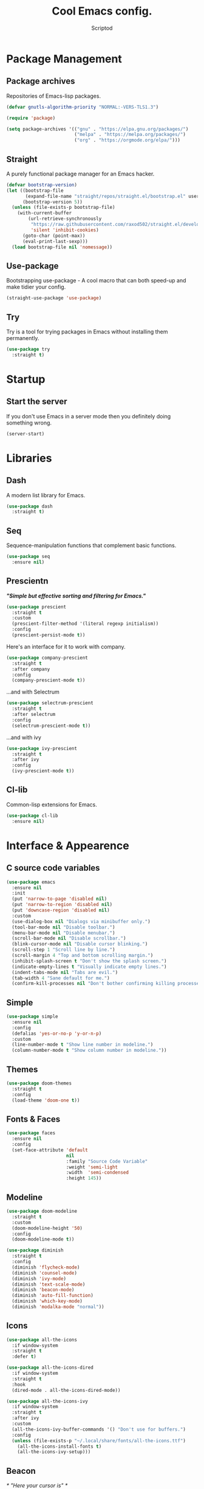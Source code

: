#+TITLE: Cool Emacs config.
#+AUTHOR: Scriptod
#+STARTUP: overview

* Package Management
** Package archives
Repositories of Emacs-lisp packages.

#+BEGIN_SRC emacs-lisp
(defvar gnutls-algorithm-priority "NORMAL:-VERS-TLS1.3")

(require 'package)

(setq package-archives '(("gnu" . "https://elpa.gnu.org/packages/")
                         ("melpa" . "https://melpa.org/packages/")
                         ("org" . "https://orgmode.org/elpa/")))
#+END_SRC
** Straight
A purely functional package manager for an Emacs hacker.

#+BEGIN_SRC emacs-lisp
(defvar bootstrap-version)
(let ((bootstrap-file
       (expand-file-name "straight/repos/straight.el/bootstrap.el" user-emacs-directory))
      (bootstrap-version 5))
  (unless (file-exists-p bootstrap-file)
    (with-current-buffer
        (url-retrieve-synchronously
         "https://raw.githubusercontent.com/raxod502/straight.el/develop/install.el"
         'silent 'inhibit-cookies)
      (goto-char (point-max))
      (eval-print-last-sexp)))
  (load bootstrap-file nil 'nomessage))
#+END_SRC
** Use-package
Bootstrapping use-package - A cool macro that can both speed-up and make tidier your config. 

#+BEGIN_SRC emacs-lisp
(straight-use-package 'use-package)
#+END_SRC
** Try
Try is a tool for trying packages in Emacs without installing them permanently.

#+BEGIN_SRC emacs-lisp
(use-package try
  :straight t)
#+END_SRC

* Startup
** Start the server
If you don't use Emacs in a server mode then you definitely doing something wrong.

#+BEGIN_SRC emacs-lisp
(server-start)
#+END_SRC
* Libraries
** Dash
A modern list library for Emacs.

#+BEGIN_SRC emacs-lisp
(use-package dash
  :straight t)
#+END_SRC

** Seq
Sequence-manipulation functions that complement basic functions.

#+BEGIN_SRC emacs-lisp
(use-package seq
  :ensure nil)
#+END_SRC

** Prescientn
/*"Simple but effective sorting and filtering for Emacs."*/

#+BEGIN_SRC emacs-lisp
(use-package prescient
  :straight t
  :custom
  (prescient-filter-method '(literal regexp initialism))
  :config
  (prescient-persist-mode t))
#+END_SRC

Here's an interface for it to work with company.

#+BEGIN_SRC emacs-lisp
(use-package company-prescient
  :straight t
  :after company
  :config
  (company-prescient-mode t))
#+END_SRC

...and with Selectrum

#+BEGIN_SRC emacs-lisp :tangle no
(use-package selectrum-prescient
  :straight t
  :after selectrum
  :config
  (selectrum-prescient-mode t))
#+END_SRC

...and with ivy

#+BEGIN_SRC emacs-lisp
(use-package ivy-prescient
  :straight t
  :after ivy
  :config
  (ivy-prescient-mode t))
#+END_SRC
** Cl-lib
Common-lisp extensions for Emacs.

#+BEGIN_SRC emacs-lisp
(use-package cl-lib
  :ensure nil)
#+END_SRC
* Interface & Appearence
** C source code variables
#+BEGIN_SRC emacs-lisp 
(use-package emacs
  :ensure nil
  :init
  (put 'narrow-to-page 'disabled nil)
  (put 'narrow-to-region 'disabled nil)
  (put 'downcase-region 'disabled nil)
  :custom
  (use-dialog-box nil "Dialogs via minibuffer only.")
  (tool-bar-mode nil "Disable toolbar.")
  (menu-bar-mode nil "Disable menubar.")
  (scroll-bar-mode nil "Disable scrollbar.")
  (blink-cursor-mode nil "Disable cursor blinking.")
  (scroll-step 1 "Scroll line by line.")
  (scroll-margin 4 "Top and bottom scrolling margin.")
  (inhibit-splash-screen t "Don't show the splash screen.")
  (indicate-empty-lines t "Visually indicate empty lines.")
  (indent-tabs-mode nil "Tabs are evil.")
  (tab-width 4 "Sane default for me.")
  (confirm-kill-processes nil "Don't bother confirming killing processes"))
#+END_SRC
** Simple
#+BEGIN_SRC emacs-lisp
(use-package simple
  :ensure nil
  :config
  (defalias 'yes-or-no-p 'y-or-n-p)
  :custom
  (line-number-mode t "Show line number in modeline.")
  (column-number-mode t "Show column number in modeline."))
#+END_SRC
** Themes
#+BEGIN_SRC emacs-lisp  
  (use-package doom-themes
    :straight t
    :config
    (load-theme 'doom-one t))
#+END_SRC

** Fonts & Faces
#+BEGIN_SRC emacs-lisp
(use-package faces
  :ensure nil
  :config
  (set-face-attribute 'default
                      nil
                      :family "Source Code Variable"
                      :weight 'semi-light
                      :width  'semi-condensed
                      :height 145))
#+END_SRC
** Modeline
#+BEGIN_SRC emacs-lisp
(use-package doom-modeline
  :straight t
  :custom
  (doom-modeline-height '50)
  :config
  (doom-modeline-mode t))
#+END_SRC

#+BEGIN_SRC emacs-lisp
(use-package diminish
  :straight t
  :config
  (diminish 'flycheck-mode)
  (diminish 'counsel-mode)
  (diminish 'ivy-mode)
  (diminish 'text-scale-mode)
  (diminish 'beacon-mode)
  (diminish 'auto-fill-function)
  (diminish 'which-key-mode)
  (diminish 'modalka-mode "normal"))
#+END_SRC
** Icons
#+BEGIN_SRC emacs-lisp
(use-package all-the-icons
  :if window-system
  :straight t
  :defer t)
#+END_SRC

#+BEGIN_SRC emacs-lisp
(use-package all-the-icons-dired
  :if window-system
  :straight t
  :hook
  (dired-mode . all-the-icons-dired-mode))
#+END_SRC

#+BEGIN_SRC emacs-lisp
(use-package all-the-icons-ivy
  :if window-system
  :straight t
  :after ivy
  :custom
  (all-the-icons-ivy-buffer-commands '() "Don't use for buffers.")
  :config
  (unless (file-exists-p "~/.local/share/fonts/all-the-icons.ttf")
    (all-the-icons-install-fonts t)
    (all-the-icons-ivy-setup)))
#+END_SRC
** Beacon
/* "Here your cursor is" */

#+BEGIN_SRC emacs-lisp
(use-package beacon
  :straight t
  :config
  (beacon-mode t))
#+END_SRC
** Dashboard
A cool dashboard to see every time I load muh Emacs.

#+BEGIN_SRC emacs-lisp
(use-package dashboard
  :straight t
  :config
  (dashboard-setup-startup-hook)
  ;; Set the title
  (setq dashboard-banner-logo-title "Welcome to Emacs, thermo-nuclear Man-Machine Interface for Texual data. Happy Hacking.")
  ;; Set the banner
  (setq dashboard-startup-banner 'logo)
  (setq dashboard-center-content t)
  (setq dashboard-items '((recents  . 5)
                        (bookmarks . 5))))
#+END_SRC
** Darkroom
Distraction-free mode.

#+BEGIN_SRC emacs-lisp
(use-package darkroom
  :straight t)
#+END_SRC
** Focus
#+BEGIN_SRC emacs-lisp
(use-package focus
  :straight t)
#+END_SRC 
** Flycheck
#+BEGIN_SRC emacs-lisp
(use-package flycheck
  :straight t
  :config
  (global-flycheck-mode t))
#+END_SRC
* Keyboard & Shortcuts
** General
General.el is a cool interface for making key bindings.

#+BEGIN_SRC emacs-lisp
(use-package general
  :straight t)
#+END_SRC
** Hydra
/* "Make bindings that stick around" */

#+BEGIN_SRC emacs-lisp
(use-package hydra
  :straight t)
#+END_SRC

Hydra integration with use-package.

#+BEGIN_SRC emacs-lisp
(use-package use-package-hydra
  :straight t)
#+END_SRC
** Key-chord
#+BEGIN_SRC emacs-lisp :tangle no
(use-package key-chord
  :straight t
  :custom
  (key-chord-two-keys-delay '0.01)
  (key-chord-one-key-delay '0.15)
  :hook
  (after-init . key-chord-global-mode))

;(key-chord-define modalka-mode-map "dj" 'delete-backward-char)
;(key-chord-define modalka-mode-map "dl" 'delete-char)
;(key-chord-define modalka-mode-map "du" 'backward-kill-word)
;(key-chord-define modalka-mode-map "do" 'kill-word)
;(key-chord-define modalka-mode-map "dr" 'kill-region)
;(key-chord-define modalka-mode-map "dd" 'kill-whole-line)
;(key-chord-define modalka-mode-map "dm" 'avy-kill-whole-line)
;(key-chord-define modalka-mode-map "d;" 'kill-line)
;(key-chord-define modalka-mode-map "dh" 'reverse-kill-line)
;(key-chord-define modalka-mode-map "dt" 'zap-to-char)

;(key-chord-define modalka-mode-map "tl" 'counsel-yank-pop)


;(key-chord-define modalka-mode-map "ei" 'move-text-up)
;(key-chord-define modalka-mode-map "ek" 'move-text-down)

;(key-chord-define modalka-mode-map "qo" 'capitalize-word)
;(key-chord-define modalka-mode-map "qr" 'capitalize-region)

;(key-chord-define modalka-mode-map "xk" 'kill-buffer)
;(key-chord-define modalka-mode-map "xw" 'kill-buffer-and-window)
;(key-chord-define modalka-mode-map "xm" 'buffer-menu)
;(key-chord-define modalka-mode-map "xj" 'previous-buffer)
;(key-chord-define modalka-mode-map "xl" 'next-buffer)
;(key-chord-define modalka-mode-map "xs" 'switch-to-buffer)
;(key-chord-define modalka-mode-map "xk" 'kill-buffer)

;(key-chord-define modalka-mode-map "rr" 'set-mark-command)
;(key-chord-define modalka-mode-map "rj" 'back-button-local-forward)
;(key-chord-define modalka-mode-map "rl" 'back-button-local-backward)

#+END_SRC
** Avy
#+BEGIN_SRC emacs-lisp
(use-package avy
  :straight t
  :hydra (hydra-avy (:color blue)
  "avy"
  ("f" avy-goto-char "goto-char")
  ("k" avy-goto-char-2-below "goto-char-2-below")
  ("i" avy-goto-char-2-above "goto-char-2-above")
  ("l" avy-goto-char-in-line "goto-char-in-line")
  ("o" avy-goto-word-1 "goto-word-1"))
  :custom
  (avy-style 'words))
#+END_SRC
** Modal editing
Modal editing is more efficient and ergonomical way to edit text.
The package I use for implementing modal editing to my config is
called Modalka.
*** Editing hydras
#+BEGIN_SRC emacs-lisp
(defhydra hydra-kill (:color red)
    "Kill"
    ("j" delete-backward-char "Backward Char")
    ("l" delete-char "Char")
    ("u" backward-kill-word "Backward Word")
    ("o" kill-word "Word")
    ("r" kill-region "Region" :color blue)
    ("d" kill-whole-line "Line")
    ("m" avy-kill-whole-line "avy-kill-whole-line")
    (";" kill-line "To the End of a Line")
    ("h" reverse-kill-line "To the Beginning of a Line")
    ("t" zap-to-char "To Char" :color blue)
    ("g" nil "quit"))

(defhydra hydra-yank ()
  "yank"
  ("y" yank nil)
  ("t" yank-pop nil)
  ("k" (yank-pop 1) "next")
  ("i" (yank-pop -1) "prev")
  ("l" counsel-yank-pop "list" :color blue)
  ("g" nil "quit"))

(use-package move-text
  :straight t
  :hydra hydra-move-text ()
  "Move text"
  ("i" move-text-up "up")
  ("k" move-text-down "down")
  ("g" nil "quit"))

(defhydra hydra-capitalize ()
  "capitalize"
  ("o" capitalize-word "word")
  ("r" capitalize-region "region")
  ("g" quit))

(defhydra hydra-comment ()
  ("b" comment-box "box")
  ("g" quit))

(defhydra hydra-buffer (:color blue)
    ("k" kill-buffer "kill-buffer")
    ("w" kill-buffer-and-window "kill-buffer-and-window")
    ("m" buffer-menu "buffer-menu")
    ("j" previous-buffer "previous-buffer" :color red)
    ("l" next-buffer "next-buffer" :color red)
    ("s" switch-to-buffer "switch-buffer")
    ("g" nil "quit"))

(use-package back-button
  :straight t
  :after modalka
  :hydra (hydra-mark-ring ()
  ("r" set-mark-command "set-mark" :color blue)
  ("j" back-button-local-forward "local-forward")
  ("l" back-button-local-backward "local-backward")
  ("g" nil "quit")))

(defhydra hydra-eval (:color blue)
    "eval"
    ("d" eval-defun "defun")
    ("b" eval-buffer "buffer")
    ("r" eval-region "region")
    ("s" eval-last-sexp "last-sexp")
    ("e" eval-expression "expression")
    ("g" nil "quit"))

(defhydra hydra-package (:color blue)
    ("i" package-install "install")
    ("r" package-refresh-contents "refresh-contents" :color red)
    ("t" try "try")
    ("d" package-delete "delete")
    ("l" package-list-packages "list-packages")
    ("g" nil "quit"))

(defhydra hydra-help (:color blue)
    ("m" man "man")
    ("i" info "info")
    ("?" help-for-help "help-for-help")
    ("n" view-emacs-news "news")
    ("C" describe-coding-system "describe-coding-system")
    ("I" describe-input-method "describe-input-method")
    ("L" describe-language-environment "describe-language-environment")
    ("P" describe-package "describe-package")
    ("b" describe-bindings "describe-bindings")
    ("c" describe-key-briefly "describe-key-briefly")
    ("f" describe-function "describe-function")
    ("g" describe-gnu-project "describe-gnu-project")
    ("k" describe-key "describe-key")
    ("m" describe-mode "describe-mode")
    ("o" describe-symbol "describe-symbol")
    ("v" describe-variable "describe-variable")
    ("g" nil "quit"))

(defhydra hydra-zoom ()
    "zoom"
    ("i" text-scale-increase "in")
    ("k" text-scale-decrease "out")
    ("g" quit))

(defhydra hydra-space-commands (:color blue)
    ("s" save-buffer "save-buffer" :color red)
    ("f" find-file "find-file" :color red)
    ("Q" kill-emacs "kill-emacs")
    ("d" dired "dired")
    ("a" org-agenda "org-agenda")
    ("p" hydra-package/body "package")
    ("z" hydra-zoom/body "zoom")
    ("h" hydra-help/body "help")
    ("i" beginning-of-buffer "beginning")
    ("k" end-of-buffer "end-of-buffer")
    ("u" scroll-down "scroll-up")
    ("o" scroll-up "scroll-down")
    ("e" hydra-eval/body "eval")
    ("g" nil "quit"))

;; These functions will be needed soon.
(defun enable-modalka-mode ()
 (interactive)
 (modalka-mode t))

(defun reverse-kill-line ()
  (interactive)
  (kill-line 0))

(use-package modalka
  :straight t
  :general
  ("C-;" 'enable-modalka-mode)
  ("<escape>" 'enable-modalka-mode) ; enable insert-mode
  ('modalka-mode-map
  "q" 'hydra-capitalize/body
  "w" 'copy-region-as-kill
  "e" 'hydra-move-text/body
  "r" 'hydra-mark-ring/body
  "t" 'hydra-yank/yank
  "y" 'undo
  "u" 'left-word
  "i" 'previous-line
  "o" 'right-word
  "p" 'modalka-mode ; enable insert-mode
  "a" 'execute-extended-command
  "s" 'isearch-forward
  "d" 'hydra-kill/body
  "f" 'hydra-avy/body
  "g" 'keyboard-quit
  "h" 'beginning-of-line
  "j" 'backward-char
  "k" 'next-line
  "l" 'forward-char
  ";" 'end-of-line
  "x" 'hydra-buffer/body
  "m" 'avy-goto-line
  "n" 'universal-argument
  "(" 'backward-sexp
  ")" 'forward-sexp
  "SPC" 'hydra-space-commands/body)
  :custom
  (cursor-type '(bar . 1))
  (modalka-cursor-type 'box)
  :hook
  (after-init . modalka-global-mode))
#+END_SRC
** Frame Manipulation
#+BEGIN_SRC emacs-lisp
(use-package frame
  :ensure nil
  :after modalka
  :hydra (hydra-frame ()
  ("o" other-frame "other-frame")
  ("3" make-frame-command "make-frame-command")
  ("2" delete-other-frames "delete-other-frames")
  ("1" delete-frame "delete-frame"))
  :general
  ;; Disable suspending
  ("C-z" . nil)
  ("C-z C-z" . nil)
  (:keymaps 'modalka-mode-map
  "c" 'hydra-frame/body))
#+END_SRC
** Window manipulation
#+BEGIN_SRC emacs-lisp
(use-package ace-window
  :straight t
  :after modalka
  :hydra (hydra-window ()
  ("z" ace-window "select-window" :color blue)
  ("3" split-window-right "split-window-right")
  ("2" delete-other-windows "delete-other-windows")
  ("1" delete-window "delete-window")
  ("g" nil "quit"))
  :general
  (:keymaps 'modalka-mode-map
  "z" 'hydra-window/body))
#+END_SRC
* Search
** Ripgrep
#+BEGIN_SRC emacs-lisp
(use-package rg
  :straight t)
#+END_SRC
** Ag
Ag is a faster grep

#+BEGIN_SRC emacs-lisp
(use-package ag
  :straight t)
#+END_SRC
* Programming
** Languages
*** Lisps
**** Paredit
*Not configured yet*
#+BEGIN_SRC emacs-lisp
(use-package paredit
  :straight t
  :general
  ('paredit-mode-map
  ";" 'nil)
  :hook
  ((scheme-mode lisp-mode clojure-mode emacs-lisp-mode) . paredit-mode))
#+END_SRC
**** Parinfer
*Not configured yet.*

#+BEGIN_SRC emacs-lisp :tangle no
(use-package parinfer
  :straight t
  :general
  ('parinfer-mode-map
  ";" 'nil)
  :hook
  ((scheme-mode lisp-mode clojure-mode emacs-lisp-mode) . parinfer-mode))
#+END_SRC
**** Rainbow-delimiters
#+BEGIN_SRC emacs-lisp
(use-package rainbow-delimiters
  :straight t
  :hook
  (prog-mode . rainbow-delimiters-mode))
#+END_SRC
**** Lispy
/Short and sweet lisp editing/
*Not configured yet*

#+BEGIN_SRC emacs-lisp
(use-package lispy
  :straight t)
#+END_SRC
**** Common Lisp
***** Sly
*Not configured yet*
#+BEGIN_SRC emacs-lisp
(use-package sly
  :straight t
  :custom
  (inferior-lisp-program "sbcl"))
#+END_SRC
** Autocompletion
*** Minibuffer completion
**** Ivy
#+BEGIN_SRC emacs-lisp
(use-package ivy
  :straight t
  :general 
  ('ivy-mode-map
  "C-j" 'ivy-previous-line
  "C-l" 'ivy-next-line
  "TAB" 'ivy-partial-or-done)
  :config
  (ivy-mode t))
#+END_SRC

#+BEGIN_SRC emacs-lisp
(use-package ivy-rich
  :after counsel
  :straight t
  :config
  (ivy-rich-mode t))
#+END_SRC
**** Counsel
Amx is used by ~Counsel-M-x~.

#+BEGIN_SRC emacs-lisp
(use-package amx
  :straight t 
  :defer t)
#+END_SRC

Counsel itself.

#+BEGIN_SRC emacs-lisp
(use-package counsel
  :straight t
  :bind
  (([remap insert-char] . counsel-unicode-char)
   ([remap isearch-forward] . counsel-grep-or-swiper))
  :init
  (counsel-mode))
#+END_SRC

**** Swiper
#+BEGIN_SRC emacs-lisp
(use-package swiper 
  :straight t)
#+END_SRC
**** Selectrum
I don't use that one anymore.

#+BEGIN_SRC emacs-lisp :tangle no
(use-package selectrum
  :straight t
  :config 
  (selectrum-mode t))
#+END_SRC
*** In-buffer completion
**** Company
#+BEGIN_SRC emacs-lisp
(use-package company
  :straight t
  :config
  (setq company-idle-delay 0)
  (setq company-minimum-prefix-length 1)
  (setq company-selection-wrap-around t)
  (company-tng-configure-default)
  :hook
  (after-init . global-company-mode))
#+END_SRC
**** Electric pairs
#+BEGIN_SRC emacs-lisp
(use-package elec-pair
  :config
  (electric-pair-mode t))
#+END_SRC
* Help & Manuals
** Helpful
Helpful provides better Emacs "help" buffer

#+BEGIN_SRC emacs-lisp
(use-package helpful
  :straight t)
#+END_SRC
** Which key?
A nice little tool to remind you about what keys do you want to press.

#+BEGIN_SRC emacs-lisp
(use-package which-key
  :straight t
  :config
  (which-key-mode t)
  (setq which-key-idle-delay 0.4
        which-key-idle-secondary-delay 0.4))
#+END_SRC
* Term & Shell
** Vterm
#+BEGIN_SRC emacs-lisp :tangle no
(use-package vterm
  :straight t)
#+END_SRC
* Org & Documents
** Org
#+BEGIN_SRC emacs-lisp
(use-package org
  :ensure nil
  :hook
  (org-mode . auto-fill-mode))
#+END_SRC

#+BEGIN_SRC emacs-lisp
(use-package org-pretty-table
  :straight (org-pretty-table :type git :host github :repo "Fuco1/org-pretty-table")
  :hook
  (org-mode . org-pretty-table-mode))
#+END_SRC
** PDF-tools

For viewing Pointless-Document-Format docs in Emacs.

#+BEGIN_SRC emacs-lisp
(use-package pdf-tools
  :straight t)
#+END_SRC 
* File management
** Dired
Dired is a built-in Emacs file manager.

#+BEGIN_SRC emacs-lisp
(use-package dired
  :ensure nil)
#+END_SRC

Extra dired things

#+BEGIN_SRC emacs-lisp
(use-package dired-x
  :ensure nil)
#+END_SRC

#+BEGIN_SRC emacs-lisp
(use-package dired-subtree
  :straight t
  :after dired
  :bind
  (:map dired-mode-map
        ("t" . dired-subtree-toggle)))
#+END_SRC

Image preview support for dired.

#+BEGIN_SRC emacs-lisp
(use-package image-dired
  :ensure nil)

(use-package image-dired+
  :straight t
  :after image-dired)
#+END_SRC

Hide dotfiles in dired buffers.

#+BEGIN_SRC emacs-lisp
(use-package dired-hide-dotfiles
  :straight t
  :bind
  (:map dired-mode-map
        ("." . dired-hide-dotfiles-mode))
  :hook
  (dired-mode . dired-hide-dotfiles-mode))
#+END_SRC


Asynchronous dired

#+BEGIN_SRC emacs-lisp
(use-package async
  :straight t
  :defer t
  :init
  (dired-async-mode t))
#+END_SRC

** Set a backup directory
#+BEGIN_SRC emacs-lisp
(use-package files
  :ensure nil
  :custom
  (require-final-newline t)
  (delete-old-versions t)
  (backup-directory-alist
   `((".*" . ,(expand-file-name (concat user-emacs-directory "autosaves/")))))
  (auto-save-file-name-transforms
   `((".*" ,(expand-file-name (concat user-emacs-directory "autosaves/")) t)))
  (insert-default-directory nil))
#+END_SRC
* Version control
** Magit
#+BEGIN_SRC emacs-lisp
(use-package magit
  :straight t
  :config
  ;; Add binding in SPC-commands hydra.
  (defhydra+ hydra-space-commands ()
  ("m" magit)))
#+END_SRC
* Custom
I don't use ~M-x customize~ insterface, so custom-file is set to /dev/null.

#+BEGIN_SRC emacs-lisp
(use-package cus-edit
  :ensure nil
  :custom
  (custom-file "/dev/null"))
#+END_SRC
